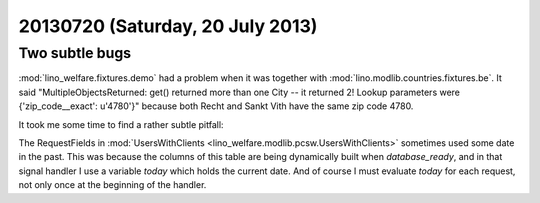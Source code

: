 =================================
20130720 (Saturday, 20 July 2013)
=================================

Two subtle bugs
---------------

:mod:`lino_welfare.fixtures.demo` had a problem when it was together 
with :mod:`lino.modlib.countries.fixtures.be`. It said
"MultipleObjectsReturned: 
get() returned more than one City -- 
it returned 2! Lookup parameters were {'zip_code__exact': u'4780'}"
because both Recht and Sankt Vith have the same zip code 4780.

It took me some time to find a rather subtle pitfall:

The RequestFields in 
:mod:`UsersWithClients <lino_welfare.modlib.pcsw.UsersWithClients>`
sometimes used some date in the past.
This was because the columns of this table are being dynamically 
built when `database_ready`, and in that signal handler I use a 
variable `today` which holds the current date.
And of course I must evaluate `today` for each
request, not only once at the beginning of the handler.
